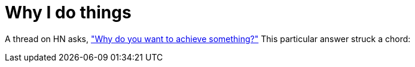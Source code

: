 = Why I do things
:hp-tags: personal

A thread on HN asks, https://news.ycombinator.com/item?id=9936544["Why do you want to achieve something?"] This particular answer struck a chord:

